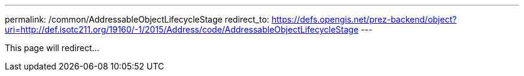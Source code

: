 ---
permalink: /common/AddressableObjectLifecycleStage
redirect_to: https://defs.opengis.net/prez-backend/object?uri=http://def.isotc211.org/19160/-1/2015/Address/code/AddressableObjectLifecycleStage
---

This page will redirect...
